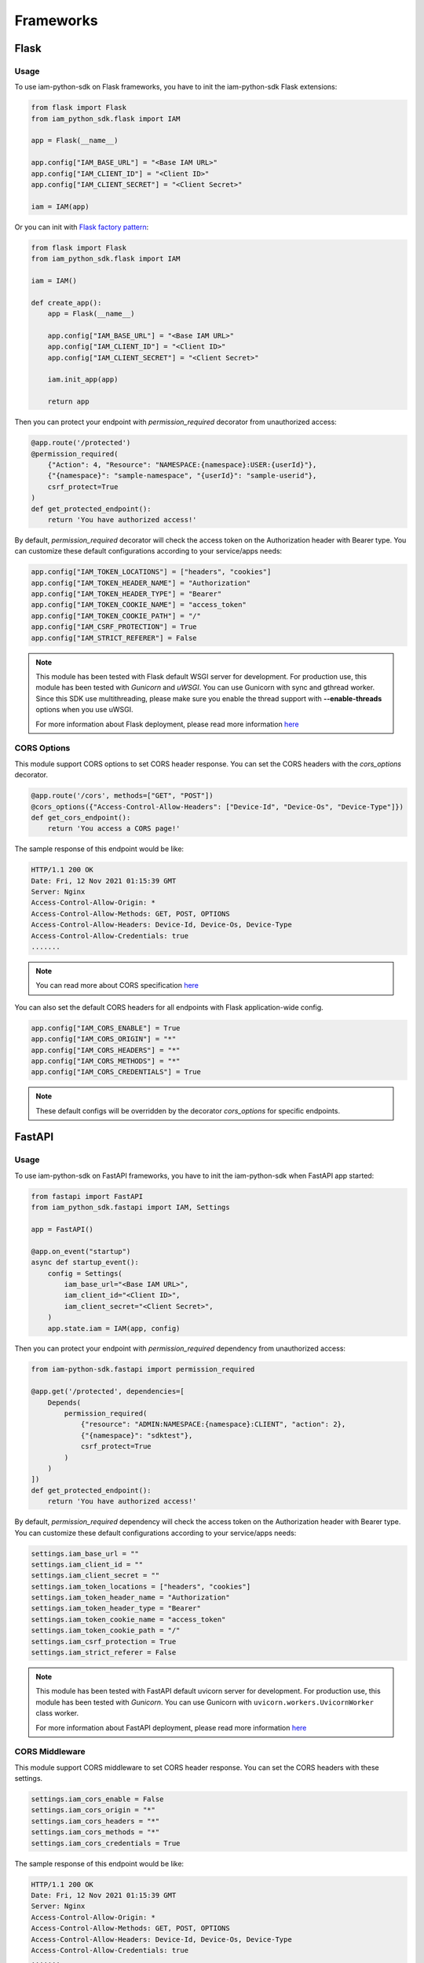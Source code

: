 ==========
Frameworks
==========

Flask
=====

Usage
-----

To use iam-python-sdk on Flask frameworks, you have to init the iam-python-sdk Flask extensions:

.. code-block:: python

    from flask import Flask
    from iam_python_sdk.flask import IAM

    app = Flask(__name__)

    app.config["IAM_BASE_URL"] = "<Base IAM URL>"
    app.config["IAM_CLIENT_ID"] = "<Client ID>"
    app.config["IAM_CLIENT_SECRET"] = "<Client Secret>"

    iam = IAM(app)

Or you can init with `Flask factory pattern`_:

.. code-block:: python

    from flask import Flask
    from iam_python_sdk.flask import IAM

    iam = IAM()

    def create_app():
        app = Flask(__name__)

        app.config["IAM_BASE_URL"] = "<Base IAM URL>"
        app.config["IAM_CLIENT_ID"] = "<Client ID>"
        app.config["IAM_CLIENT_SECRET"] = "<Client Secret>"

        iam.init_app(app)

        return app

.. _Flask factory pattern: https://flask.palletsprojects.com/en/latest/patterns/appfactories/

Then you can protect your endpoint with *permission_required* decorator from unauthorized access:

.. code-block:: python

    @app.route('/protected')
    @permission_required(
        {"Action": 4, "Resource": "NAMESPACE:{namespace}:USER:{userId}"},
        {"{namespace}": "sample-namespace", "{userId}": "sample-userid"},
        csrf_protect=True
    )
    def get_protected_endpoint():
        return 'You have authorized access!'

By default, *permission_required* decorator will check the access token on the Authorization header with Bearer type.
You can customize these default configurations according to your service/apps needs:

.. code-block:: python

    app.config["IAM_TOKEN_LOCATIONS"] = ["headers", "cookies"]
    app.config["IAM_TOKEN_HEADER_NAME"] = "Authorization"
    app.config["IAM_TOKEN_HEADER_TYPE"] = "Bearer"
    app.config["IAM_TOKEN_COOKIE_NAME"] = "access_token"
    app.config["IAM_TOKEN_COOKIE_PATH"] = "/"
    app.config["IAM_CSRF_PROTECTION"] = True
    app.config["IAM_STRICT_REFERER"] = False

.. note::
    This module has been tested with Flask default WSGI server for development.
    For production use, this module has been tested with *Gunicorn* and *uWSGI*.
    You can use Gunicorn with sync and gthread worker. Since this SDK use multithreading, please
    make sure you enable the thread support with **--enable-threads** options when you use uWSGI.
    
    For more information about Flask deployment, please read more information `here <https://flask.palletsprojects.com/en/latest/deploying/>`_

CORS Options
------------

This module support CORS options to set CORS header response. You can set the CORS headers with the *cors_options* decorator.

.. code-block:: python

    @app.route('/cors', methods=["GET", "POST"])
    @cors_options({"Access-Control-Allow-Headers": ["Device-Id", "Device-Os", "Device-Type"]})
    def get_cors_endpoint():
        return 'You access a CORS page!'

The sample response of this endpoint would be like:

.. code-block:: console

    HTTP/1.1 200 OK
    Date: Fri, 12 Nov 2021 01:15:39 GMT
    Server: Nginx
    Access-Control-Allow-Origin: *
    Access-Control-Allow-Methods: GET, POST, OPTIONS
    Access-Control-Allow-Headers: Device-Id, Device-Os, Device-Type
    Access-Control-Allow-Credentials: true
    .......

.. note::
    You can read more about CORS specification `here <https://developer.mozilla.org/en-US/docs/Web/HTTP/CORS>`_

You can also set the default CORS headers for all endpoints with Flask application-wide config.

.. code-block:: python

    app.config["IAM_CORS_ENABLE"] = True
    app.config["IAM_CORS_ORIGIN"] = "*"
    app.config["IAM_CORS_HEADERS"] = "*"
    app.config["IAM_CORS_METHODS"] = "*"
    app.config["IAM_CORS_CREDENTIALS"] = True

.. note::
    These default configs will be overridden by the decorator *cors_options* for specific endpoints.


FastAPI
=======

Usage
-----

To use iam-python-sdk on FastAPI frameworks, you have to init the iam-python-sdk when FastAPI app started:

.. code-block:: python

    from fastapi import FastAPI
    from iam_python_sdk.fastapi import IAM, Settings

    app = FastAPI()

    @app.on_event("startup")
    async def startup_event():
        config = Settings(
            iam_base_url="<Base IAM URL>",
            iam_client_id="<Client ID>",
            iam_client_secret="<Client Secret>",
        )
        app.state.iam = IAM(app, config)

Then you can protect your endpoint with *permission_required* dependency from unauthorized access:

.. code-block:: python

    from iam-python-sdk.fastapi import permission_required

    @app.get('/protected', dependencies=[
        Depends(
            permission_required(
                {"resource": "ADMIN:NAMESPACE:{namespace}:CLIENT", "action": 2},
                {"{namespace}": "sdktest"},
                csrf_protect=True
            )
        )
    ])
    def get_protected_endpoint():
        return 'You have authorized access!'

By default, *permission_required* dependency will check the access token on the Authorization header with Bearer type.
You can customize these default configurations according to your service/apps needs:

.. code-block:: python

    settings.iam_base_url = ""
    settings.iam_client_id = ""
    settings.iam_client_secret = ""
    settings.iam_token_locations = ["headers", "cookies"]
    settings.iam_token_header_name = "Authorization"
    settings.iam_token_header_type = "Bearer"
    settings.iam_token_cookie_name = "access_token"
    settings.iam_token_cookie_path = "/"
    settings.iam_csrf_protection = True
    settings.iam_strict_referer = False

.. note::
    This module has been tested with FastAPI default uvicorn server for development.
    For production use, this module has been tested with *Gunicorn*.
    You can use Gunicorn with ``uvicorn.workers.UvicornWorker`` class worker.
    
    For more information about FastAPI deployment, please read more information `here <https://fastapi.tiangolo.com/deployment/server-workers/>`_

CORS Middleware
---------------

This module support CORS middleware to set CORS header response. You can set the CORS headers with these settings.

.. code-block:: python

    settings.iam_cors_enable = False
    settings.iam_cors_origin = "*"
    settings.iam_cors_headers = "*"
    settings.iam_cors_methods = "*"
    settings.iam_cors_credentials = True

The sample response of this endpoint would be like:

.. code-block:: console

    HTTP/1.1 200 OK
    Date: Fri, 12 Nov 2021 01:15:39 GMT
    Server: Nginx
    Access-Control-Allow-Origin: *
    Access-Control-Allow-Methods: GET, POST, OPTIONS
    Access-Control-Allow-Headers: Device-Id, Device-Os, Device-Type
    Access-Control-Allow-Credentials: true
    .......

.. note::
    You can read more about CORS specification `here <https://developer.mozilla.org/en-US/docs/Web/HTTP/CORS>`_
